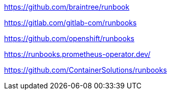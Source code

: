 https://github.com/braintree/runbook


https://gitlab.com/gitlab-com/runbooks

https://github.com/openshift/runbooks

https://runbooks.prometheus-operator.dev/

https://github.com/ContainerSolutions/runbooks


